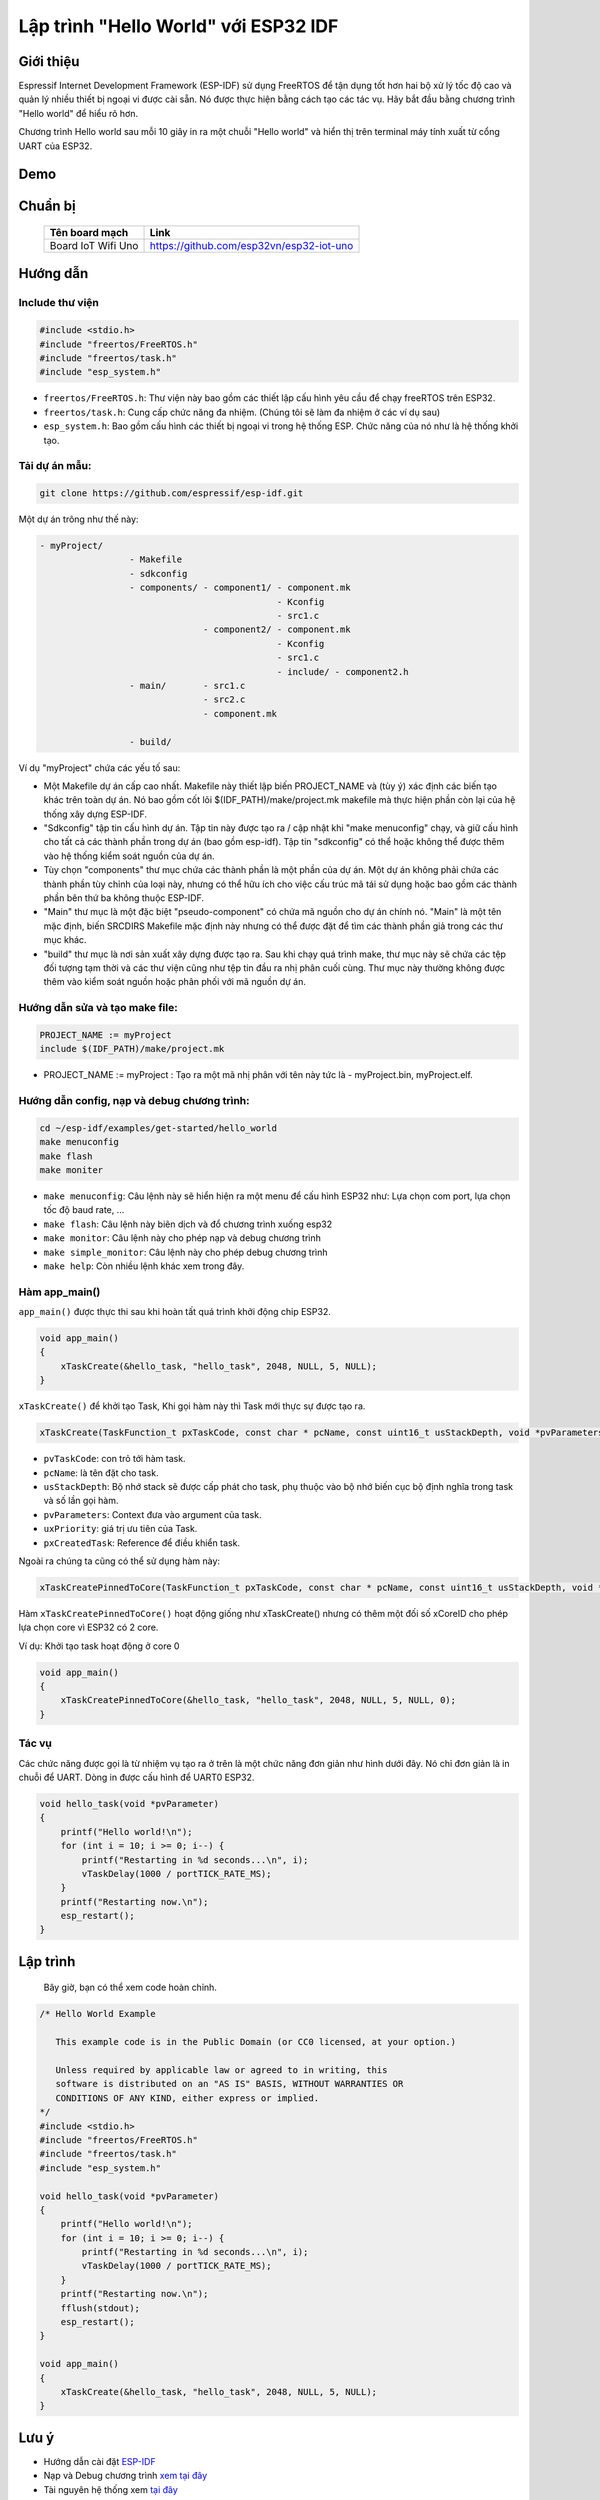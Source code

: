Lập trình "Hello World" với ESP32 IDF
-------------------------------------

Giới thiệu
==========
Espressif Internet Development Framework (ESP-IDF) sử dụng FreeRTOS để tận dụng tốt hơn hai bộ xử lý tốc độ cao và quản lý nhiều thiết bị ngoại vi được cài sẵn. Nó được thực hiện bằng cách tạo các tác vụ. Hãy bắt đầu bằng chương trình "Hello world" để hiểu rõ hơn.

Chương trình Hello world sau mỗi 10 giây in ra một chuỗi "Hello world" và hiển thị trên terminal máy tính xuất từ cổng UART của ESP32.

Demo
==================
.. youtube:: https://www.youtube.com/watch?v=SxPDVPu8tug

Chuẩn bị
========
    +--------------------+----------------------------------------------------------+
    | **Tên board mạch** | **Link**                                                 |
    +====================+==========================================================+
    | Board IoT Wifi Uno | https://github.com/esp32vn/esp32-iot-uno                 |
    +--------------------+----------------------------------------------------------+

Hướng dẫn
==================

Include thư viện
*****************
.. code:: cpp

    #include <stdio.h>
    #include "freertos/FreeRTOS.h"
    #include "freertos/task.h"
    #include "esp_system.h"

* ``freertos/FreeRTOS.h``: Thư viện này bao gồm các thiết lập cấu hình yêu cầu để chạy freeRTOS trên ESP32.
* ``freertos/task.h``: Cung cấp chức năng đa nhiệm. (Chúng tôi sẽ làm đa nhiệm ở các ví dụ sau)
* ``esp_system.h``: Bao gồm cấu hình các thiết bị ngoại vi trong hệ thống ESP. Chức năng của nó như là hệ thống khởi tạo.

Tải dự án mẫu:
**************
.. code:: bash

    git clone https://github.com/espressif/esp-idf.git

Một dự án trông như thế này:

.. code:: bash

    - myProject/
                     - Makefile
                     - sdkconfig
                     - components/ - component1/ - component.mk
                                                 - Kconfig
                                                 - src1.c
                                   - component2/ - component.mk
                                                 - Kconfig
                                                 - src1.c
                                                 - include/ - component2.h
                     - main/       - src1.c
                                   - src2.c
                                   - component.mk

                     - build/

Ví dụ "myProject" chứa các yếu tố sau:

* Một Makefile dự án cấp cao nhất. Makefile này thiết lập biến PROJECT_NAME và (tùy ý) xác định các biến tạo khác trên toàn dự án. Nó bao gồm cốt lõi $(IDF_PATH)/make/project.mk makefile mà thực hiện phần còn lại của hệ thống xây dựng ESP-IDF.
* "Sdkconfig" tập tin cấu hình dự án. Tập tin này được tạo ra / cập nhật khi "make menuconfig" chạy, và giữ cấu hình cho tất cả các thành phần trong dự án (bao gồm esp-idf). Tập tin "sdkconfig" có thể hoặc không thể được thêm vào hệ thống kiểm soát nguồn của dự án.
* Tùy chọn "components" thư mục chứa các thành phần là một phần của dự án. Một dự án không phải chứa các thành phần tùy chỉnh của loại này, nhưng có thể hữu ích cho việc cấu trúc mã tái sử dụng hoặc bao gồm các thành phần bên thứ ba không thuộc ESP-IDF.
* "Main" thư mục là một đặc biệt "pseudo-component" có chứa mã nguồn cho dự án chính nó. "Main" là một tên mặc định, biến SRCDIRS Makefile mặc định này nhưng có thể được đặt để tìm các thành phần giả trong các thư mục khác.
* "build" thư mục là nơi sản xuất xây dựng được tạo ra. Sau khi chạy quá trình make, thư mục này sẽ chứa các tệp đối tượng tạm thời và các thư viện cũng như tệp tin đầu ra nhị phân cuối cùng. Thư mục này thường không được thêm vào kiểm soát nguồn hoặc phân phối với mã nguồn dự án.

Hướng dẫn sửa và tạo make file:
*******************************
.. code:: bash

    PROJECT_NAME := myProject
    include $(IDF_PATH)/make/project.mk

* PROJECT_NAME := myProject : Tạo ra một mã nhị phân với tên này tức là - myProject.bin, myProject.elf.

Hướng dẫn config, nạp và debug chương trình:
********************************************

.. code:: cpp

    cd ~/esp-idf/examples/get-started/hello_world
    make menuconfig
    make flash
    make moniter

* ``make menuconfig``: Câu lệnh này sẽ hiển hiện ra một menu để cấu hình ESP32 như: Lựa chọn com port, lựa chọn tốc độ baud rate, ...
* ``make flash``: Câu lệnh này biên dịch và đổ chương trình xuống esp32
* ``make monitor``: Câu lệnh này cho phép nạp và debug chương trình
* ``make simple_monitor``: Câu lệnh này cho phép debug chương trình
* ``make help``: Còn nhiều lệnh khác xem trong đây.

Hàm app_main()
**************

``app_main()`` được thực thi sau khi hoàn tất quá trình khởi động chip ESP32.

.. code:: cpp

    void app_main()
    {
        xTaskCreate(&hello_task, "hello_task", 2048, NULL, 5, NULL);
    }

``xTaskCreate()`` để khởi tạo Task, Khi gọi hàm này thì Task mới thực sự được tạo ra.

.. code:: cpp

    xTaskCreate(TaskFunction_t pxTaskCode, const char * pcName, const uint16_t usStackDepth, void *pvParameters, UBaseType_t uxPriority, TaskHandle_t *pxCreatedTask);

* ``pvTaskCode``: con trỏ tới hàm task.
* ``pcName``: là tên đặt cho task.
* ``usStackDepth``: Bộ nhớ stack sẽ được cấp phát cho task, phụ thuộc vào bộ nhớ biến cục bộ định nghĩa trong task và số lần gọi hàm.
* ``pvParameters``: Context đưa vào argument của task.
* ``uxPriority``: giá trị ưu tiên của Task.
* ``pxCreatedTask``: Reference để điều khiển task.

Ngoài ra chúng ta cũng có thể sử dụng hàm này:

.. code:: cpp

    xTaskCreatePinnedToCore(TaskFunction_t pxTaskCode, const char * pcName, const uint16_t usStackDepth, void *pvParameters, UBaseType_t uxPriority, TaskHandle_t *pxCreatedTask, const BasType_t xCoreID)

Hàm ``xTaskCreatePinnedToCore()`` hoạt động giống như xTaskCreate() nhưng có thêm một đối số xCoreID cho phép lựa chọn core vì ESP32 có 2 core.

Ví dụ: Khởi tạo task hoạt động ở core 0

.. code:: cpp

    void app_main()
    {
        xTaskCreatePinnedToCore(&hello_task, "hello_task", 2048, NULL, 5, NULL, 0);
    }


Tác vụ
******

Các chức năng được gọi là từ nhiệm vụ tạo ra ở trên là một chức năng đơn giản như hình dưới đây. Nó chỉ đơn giản là in chuỗi để UART. Dòng in được cấu hình để UART0 ESP32.

.. code:: cpp

    void hello_task(void *pvParameter)
    {
        printf("Hello world!\n");
        for (int i = 10; i >= 0; i--) {
            printf("Restarting in %d seconds...\n", i);
            vTaskDelay(1000 / portTICK_RATE_MS);
        }
        printf("Restarting now.\n");
        esp_restart();
    }

Lập trình
=========
    Bây giờ, bạn có thể xem code hoàn chỉnh.

.. code:: cpp

    /* Hello World Example

       This example code is in the Public Domain (or CC0 licensed, at your option.)

       Unless required by applicable law or agreed to in writing, this
       software is distributed on an "AS IS" BASIS, WITHOUT WARRANTIES OR
       CONDITIONS OF ANY KIND, either express or implied.
    */
    #include <stdio.h>
    #include "freertos/FreeRTOS.h"
    #include "freertos/task.h"
    #include "esp_system.h"

    void hello_task(void *pvParameter)
    {
        printf("Hello world!\n");
        for (int i = 10; i >= 0; i--) {
            printf("Restarting in %d seconds...\n", i);
            vTaskDelay(1000 / portTICK_RATE_MS);
        }
        printf("Restarting now.\n");
        fflush(stdout);
        esp_restart();
    }

    void app_main()
    {
        xTaskCreate(&hello_task, "hello_task", 2048, NULL, 5, NULL);
    }

Lưu ý
=====
* Hướng dẫn cài đặt `ESP-IDF <https://esp-idf.readthedocs.io/en/latest/index.html>`_
* Nạp và Debug chương trình `xem tại đây <https://esp-idf.readthedocs.io/en/latest/index.html>`_
* Tài nguyên hệ thống xem `tại đây <https://github.com/espressif/esp-idf>`_
